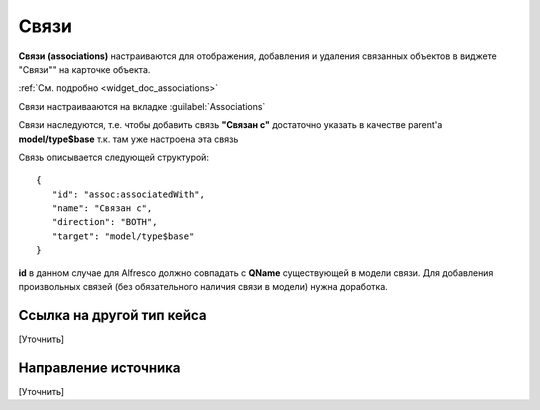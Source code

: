.. _associations:

Связи
==========

**Связи (associations)** настраиваются для отображения, добавления и удаления связанных объектов в виджете "Связи"" на карточке объекта.

.. image:: _static/association_card.png
       :width: 400       
       :align: center

:ref:`См. подробно <widget_doc_associations>` 

Связи настраивааются на вкладке :guilabel:`Associations`

.. image:: _static/Associations.png
       :width: 600       
       :align: center

Связи наследуются, т.е. чтобы добавить связь **"Связан с"** достаточно указать в качестве parent'а **model/type$base** т.к. там уже настроена эта связь

Связь описывается следующей структурой::

 {
    "id": "assoc:associatedWith",
    "name": "Связан с",
    "direction": "BOTH",
    "target": "model/type$base"
 }

**id** в данном случае для Alfresco должно совпадать с **QName** существующей в модели связи. Для добавления произвольных связей (без обязательного наличия связи в модели) нужна доработка.



Ссылка на другой тип кейса 
-------------------------------

[Уточнить]

Направление источника
--------------------------

[Уточнить]
